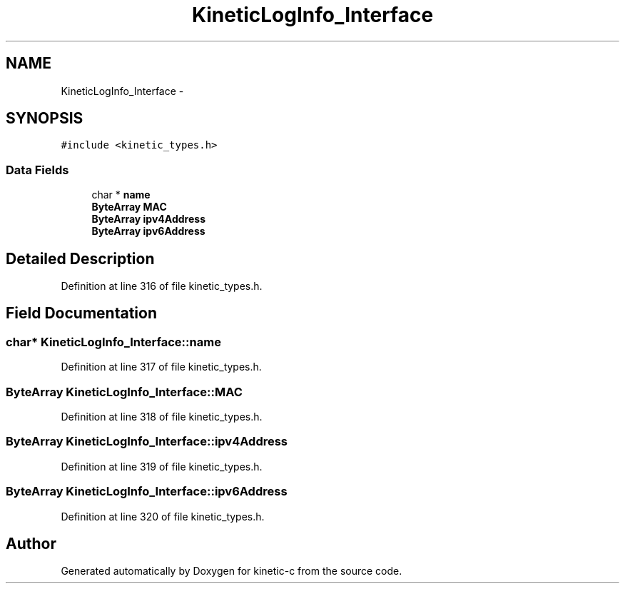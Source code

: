 .TH "KineticLogInfo_Interface" 3 "Mon Mar 2 2015" "Version v0.12.0-beta" "kinetic-c" \" -*- nroff -*-
.ad l
.nh
.SH NAME
KineticLogInfo_Interface \- 
.SH SYNOPSIS
.br
.PP
.PP
\fC#include <kinetic_types\&.h>\fP
.SS "Data Fields"

.in +1c
.ti -1c
.RI "char * \fBname\fP"
.br
.ti -1c
.RI "\fBByteArray\fP \fBMAC\fP"
.br
.ti -1c
.RI "\fBByteArray\fP \fBipv4Address\fP"
.br
.ti -1c
.RI "\fBByteArray\fP \fBipv6Address\fP"
.br
.in -1c
.SH "Detailed Description"
.PP 
Definition at line 316 of file kinetic_types\&.h\&.
.SH "Field Documentation"
.PP 
.SS "char* KineticLogInfo_Interface::name"

.PP
Definition at line 317 of file kinetic_types\&.h\&.
.SS "\fBByteArray\fP KineticLogInfo_Interface::MAC"

.PP
Definition at line 318 of file kinetic_types\&.h\&.
.SS "\fBByteArray\fP KineticLogInfo_Interface::ipv4Address"

.PP
Definition at line 319 of file kinetic_types\&.h\&.
.SS "\fBByteArray\fP KineticLogInfo_Interface::ipv6Address"

.PP
Definition at line 320 of file kinetic_types\&.h\&.

.SH "Author"
.PP 
Generated automatically by Doxygen for kinetic-c from the source code\&.
